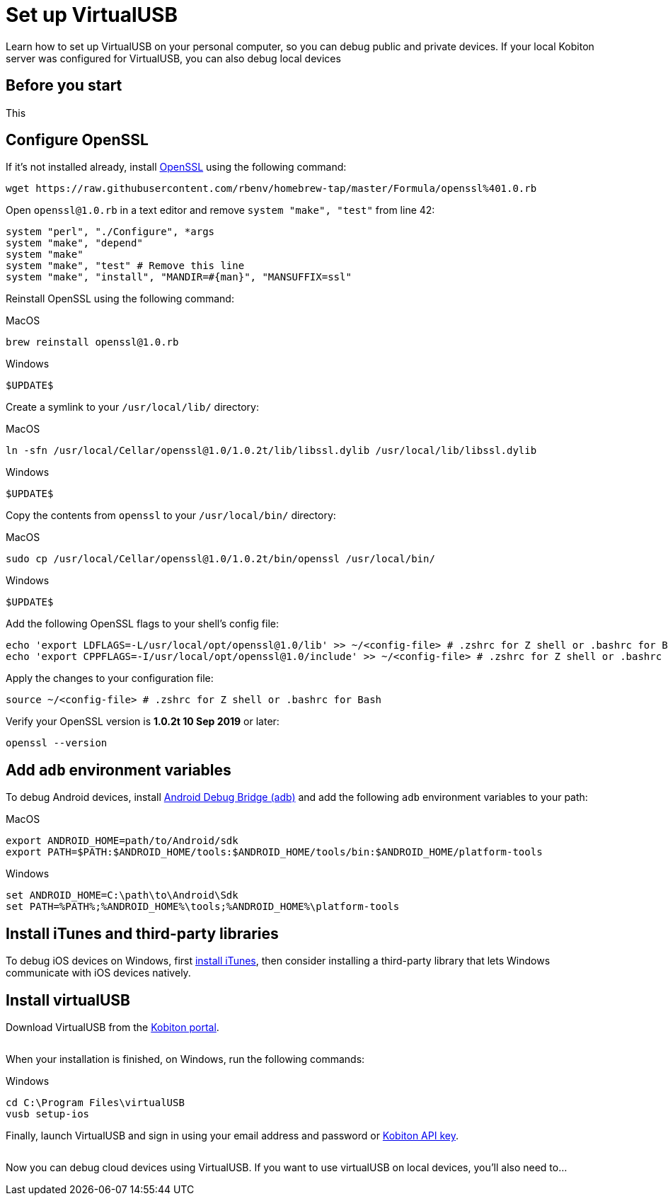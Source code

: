 = Set up VirtualUSB
:navtitle: Set up VirtualUSB

Learn how to set up VirtualUSB on your personal computer, so you can debug public and private devices. If your local Kobiton server was configured for VirtualUSB, you can also debug local devices

== Before you start

This

[#_configure_openssl]
== Configure OpenSSL

If it's not installed already, install link:https://github.com/openssl/openssl[OpenSSL] using the following command:

[source,bash]
----
wget https://raw.githubusercontent.com/rbenv/homebrew-tap/master/Formula/openssl%401.0.rb
----

Open `openssl@1.0.rb` in a text editor and remove `system "make", "test"` from line 42:

[source,ruby]
----
system "perl", "./Configure", *args
system "make", "depend"
system "make"
system "make", "test" # Remove this line
system "make", "install", "MANDIR=#{man}", "MANSUFFIX=ssl"
----

Reinstall OpenSSL using the following command:

.MacOS
[source,bash]
----
brew reinstall openssl@1.0.rb
----

.Windows
[source,bash]
----
$UPDATE$
----

Create a symlink to your `/usr/local/lib/` directory:

.MacOS
[source,bash]
----
ln -sfn /usr/local/Cellar/openssl@1.0/1.0.2t/lib/libssl.dylib /usr/local/lib/libssl.dylib
----

.Windows
[source,bash]
----
$UPDATE$
----

Copy the contents from `openssl` to your `/usr/local/bin/` directory:

.MacOS
[source,bash]
----
sudo cp /usr/local/Cellar/openssl@1.0/1.0.2t/bin/openssl /usr/local/bin/
----

.Windows
[source,powershell]
----
$UPDATE$
----

Add the following OpenSSL flags to your shell's config file:

[source,bash]
----
echo 'export LDFLAGS=-L/usr/local/opt/openssl@1.0/lib' >> ~/<config-file> # .zshrc for Z shell or .bashrc for Bash
echo 'export CPPFLAGS=-I/usr/local/opt/openssl@1.0/include' >> ~/<config-file> # .zshrc for Z shell or .bashrc for Bash
----

Apply the changes to your configuration file:

[source,bash]
----
source ~/<config-file> # .zshrc for Z shell or .bashrc for Bash
----

Verify your OpenSSL version is *1.0.2t 10 Sep 2019* or later:

[source,bash]
----
openssl --version
----

== Add `adb` environment variables

To debug Android devices, install link:https://developer.android.com/tools/releases/platform-tools[Android Debug Bridge (adb)] and add the following `adb` environment variables to your path:

.MacOS
----
export ANDROID_HOME=path/to/Android/sdk
export PATH=$PATH:$ANDROID_HOME/tools:$ANDROID_HOME/tools/bin:$ANDROID_HOME/platform-tools
----

.Windows
[source,powershell]
----
set ANDROID_HOME=C:\path\to\Android\Sdk
set PATH=%PATH%;%ANDROID_HOME%\tools;%ANDROID_HOME%\platform-tools
----

== Install iTunes and third-party libraries

To debug iOS devices on Windows, first link:https://support.apple.com/en-us/HT210384[install iTunes], then consider installing a third-party library that lets Windows communicate with iOS devices natively.

== Install virtualUSB

Download VirtualUSB from the link:https://portal.kobiton.com/[Kobiton portal].

image:$OLD-IMAGE$[width=, alt=""]

When your installation is finished, on Windows, run the following commands:

.Windows
[source,powershell]
----
cd C:\Program Files\virtualUSB
vusb setup-ios
----

Finally, launch VirtualUSB and sign in using your email address and password or xref:profile:server-url-and-api-keys.adoc[Kobiton API key].

image:$OLD-IMAGE$[width=, alt=""]

Now you can debug cloud devices using VirtualUSB. If you want to use virtualUSB on local devices, you'll also need to...
